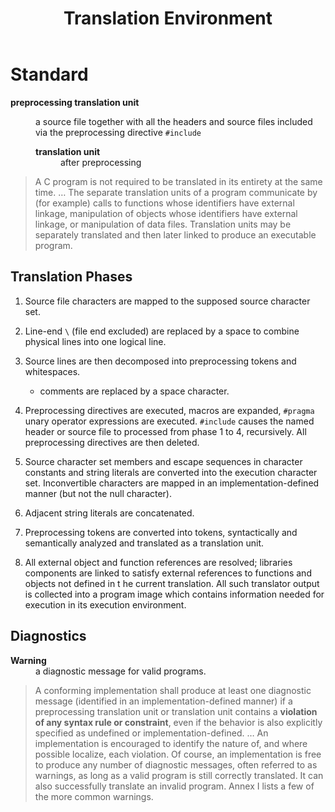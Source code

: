 #+title: Translation Environment

* Standard

- *preprocessing translation unit* :: a source file together with all the
  headers and source files included via the preprocessing directive =#include=
  + *translation unit* :: after preprocessing

#+begin_quote
A C program is not required to be translated in its entirety at the same time.
...
The separate translation units of a program communicate by (for example) calls to functions whose
identifiers have external linkage, manipulation of objects whose identifiers have external linkage, or
manipulation of data files. Translation units may be separately translated and then later linked to
produce an executable program.
#+end_quote

** Translation Phases

1. Source file characters are mapped to the supposed source character set.

2. Line-end =\= (file end excluded) are replaced by a space to combine physical lines into one
  logical line.


3. Source lines are then decomposed into preprocessing tokens and whitespaces.
  + comments are replaced by a space character.

4. Preprocessing directives are executed, macros are expanded, =#pragma= unary
  operator expressions are executed. =#include= causes the named header or
  source file to processed from phase 1 to 4, recursively. All preprocessing
   directives are then deleted.

5. Source character set members and escape sequences in character constants and
   string literals are converted into the execution character set. Inconvertible
   characters are mapped in an implementation-defined manner (but not the null character).

6. Adjacent string literals are concatenated.

7. Preprocessing tokens are converted into tokens, syntactically and
   semantically analyzed and translated as a translation unit.

8. All external object and function references are resolved; libraries
   components are linked to satisfy external references to functions and objects
   not defined in t he current translation. All such translator output is
   collected into a program image which contains information needed for
   execution in its execution environment.

** Diagnostics

- *Warning* :: a diagnostic message for valid programs.

#+begin_quote
A conforming implementation shall produce at least one diagnostic message (identified in an
implementation-defined manner) if a preprocessing translation unit or translation unit contains
a *violation of any syntax rule or constraint*, even if the behavior is also explicitly specified as
undefined or implementation-defined.
...
An implementation is encouraged to identify the nature of, and where possible localize, each
violation. Of course, an implementation is free to produce any number of diagnostic messages, often
referred to as warnings, as long as a valid program is still correctly translated. It can also successfully
translate an invalid program. Annex I lists a few of the more common warnings.
#+end_quote
